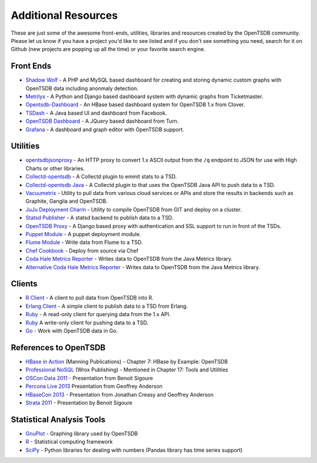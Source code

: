 Additional Resources
====================

These are just some of the awesome front-ends, utilities, libraries and resources created by the OpenTSDB community. Please let us know if you have a project you'd like to see listed and if you don't see something you need, search for it on Github (new projects are popping up all the time) or your favorite search engine.

Front Ends
^^^^^^^^^^

* `Shadow Wolf <https://github.com/box/StatusWolf>`_ - A PHP and MySQL based dashboard for creating and storing dynamic custom graphs with OpenTSDB data including anonmaly detection.
* `Metrilyx <https://github.com/Ticketmaster/metrilyx-2.0>`_ - A Python and Django based dashboard system with dynamic graphs from Ticketmaster.
* `Opentsdb-Dashboard <https://github.com/clover/opentsdb-dashboard>`_ - An HBase based dashboard system for OpenTSDB 1.x from Clover.
* `TSDash <https://github.com/facebook/tsdash>`_ - A Java based UI and dashboard from Facebook.
* `OpenTSDB Dashboard <https://github.com/turn/opentsdb-dashboard>`_ - A JQuery based dashboard from Turn.
* `Grafana <http://grafana.org>`_ - A dashboard and graph editor with OpenTSDB support.

Utilities
^^^^^^^^^

* `opentsdbjsonproxy <https://github.com/noca/opentsdbjsonproxy>`_ - An HTTP proxy to convert 1.x ASCII output from the ``/q`` endpoint to JSON for use with High Charts or other libraries.
* `Collectd-opentsdb <https://github.com/auxesis/collectd-opentsdb>`_ - A Collectd plugin to emmit stats to a TSD.
* `Collectd-opentsdb Java <https://github.com/dotcloud/collectd-opentsdb>`_ - A Collectd plugin to that uses the OpenTSDB Java API to push data to a TSD.
* `Vacuumetrix <https://github.com/99designs/vacuumetrix>`_ - Utility to pull data from various cloud services or APIs and store the results in backends such as Graphite, Ganglia and OpenTSDB.
* `JuJu Deployment Charm <https://github.com/charms/opentsdb>`_ - Utility to compile OpenTSDB from GIT and deploy on a cluster.
* `Statsd Publisher <https://github.com/danslimmon/statsd-opentsdb-backend>`_ - A statsd backend to publish data to a TSD.
* `OpenTSDB Proxy <https://github.com/nimbusproject/opentsdbproxy>`_ - A Django based proxy with authentication and SSL support to run in front of the TSDs.
* `Puppet Module <https://github.com/mburger/puppet-opentsdb>`_ - A puppet deployment module.
* `Flume Module <https://github.com/octo47/opentsdb-flume>`_ - Write data from Flume to a TSD.
* `Chef Cookbook <https://github.com/looztra/opentsdb-cookbook>`_ - Deploy from source via Chef
* `Coda Hale Metrics Reporter <https://github.com/sps/metrics-opentsdb>`_ - Writes data to OpenTSDB from the Java Metrics library.
* `Alternative Coda Hale Metrics Reporter <https://github.com/stuart-warren/metrics-opentsdb>`_ - Writes data to OpenTSDB from the Java Metrics library.

Clients
^^^^^^^

* `R Client <https://github.com/holstius/opentsdbr>`_ - A client to pull data from OpenTSDB into R.
* `Erlang Client <https://github.com/bradfordw/gen_opentsdb>`_ - A simple client to publish data to a TSD from Erlang.
* `Ruby <https://github.com/j05h/continuum>`_ - A read-only client for querying data from the 1.x API.
* `Ruby <https://github.com/johnewart/ruby-opentsdb>`_ A write-only client for pushing data to a TSD.
* `Go <https://github.com/bzub/go-opentsdb>`_ - Work with OpenTSDB data in Go.

References to OpenTSDB
^^^^^^^^^^^^^^^^^^^^^^

* `HBase in Action <http://www.manning.com/dimidukkhurana/>`_ (Manning Publications) - Chapter 7: HBase by Example: OpenTSDB
* `Professional NoSQL <http://www.wrox.com/WileyCDA/WroxTitle/Professional-NoSQL.productCd-047094224X.html>`_ (Wrox Publishing) - Mentioned in Chapter 17: Tools and Utilities
* `OSCon Data 2011 <http://www.youtube.com/watch?v=WlsyqhrhRZA>`_ - Presentation from Benoit Sigoure
* `Percona Live 2013 <http://www.slideshare.net/geoffanderson/monitoring-mysql-with-opentsdb-19982758>`_ Presentation from Geoffrey Anderson
* `HBaseCon 2013 <http://www.hbasecon.com/sessions/opentsdb-at-scale/>`_ - Presentation from Jonathan Creasy and Geoffrey Anderson
* `Strata 2011 <http://strataconf.com/strata2011/public/schedule/detail/16996>`_ - Presentation by Benoit Sigoure

Statistical Analysis Tools
^^^^^^^^^^^^^^^^^^^^^^^^^^

* `GnuPlot <http://www.gnuplot.info/>`_ - Graphing library used by OpenTSDB
* `R <http://www.r-project.org/>`_ - Statistical computing framework
* `SciPy <http://www.scipy.org/>`_ - Python libraries for dealing with numbers (Pandas library has time series support)